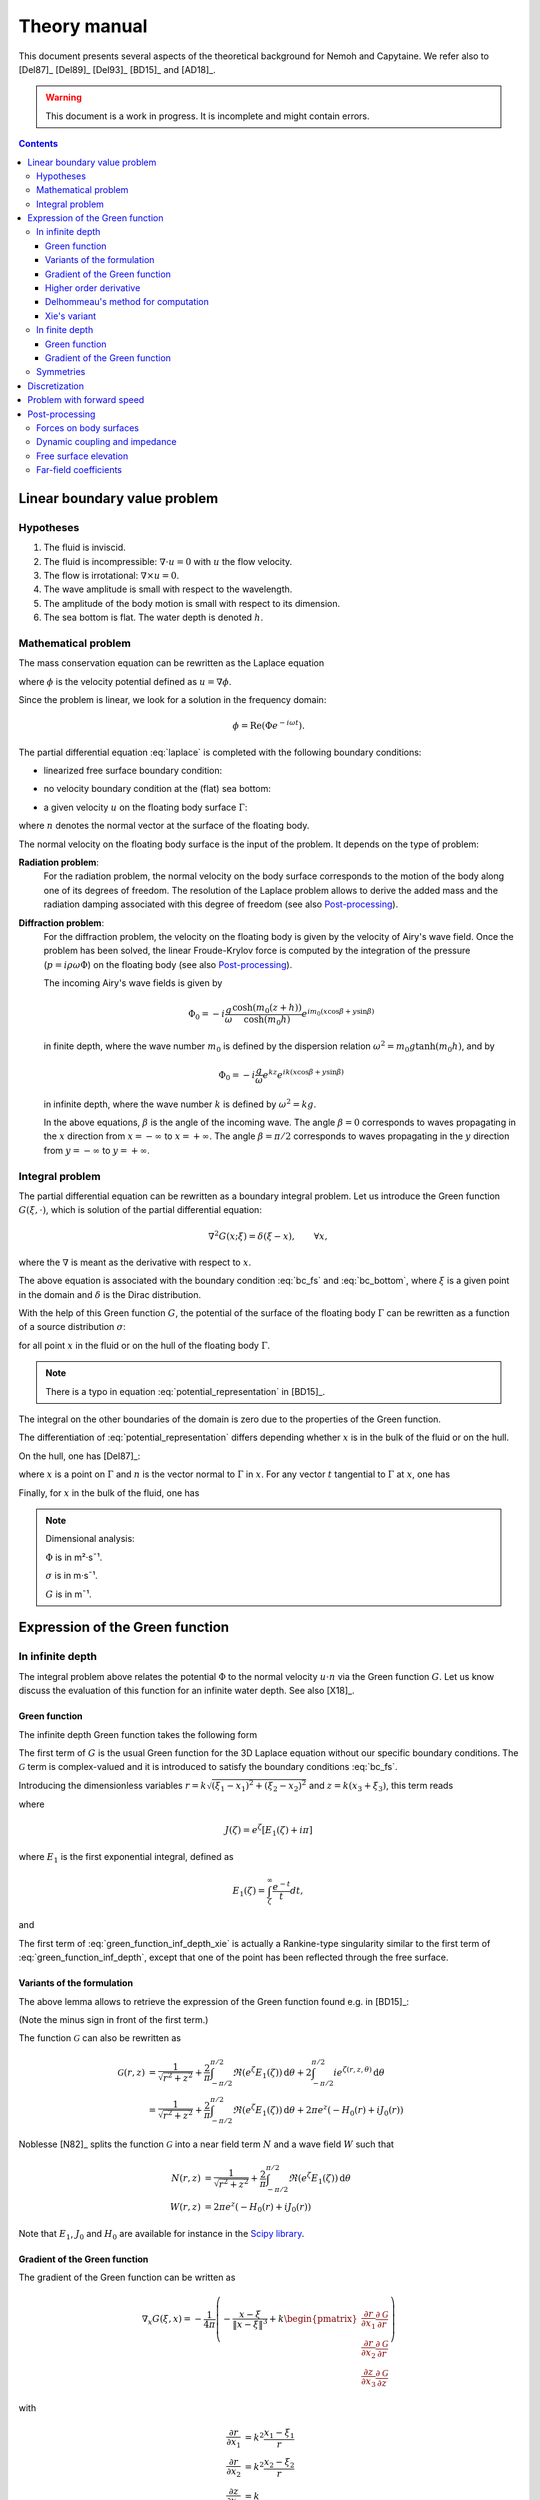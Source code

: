 =============
Theory manual
=============

This document presents several aspects of the theoretical background for Nemoh and Capytaine.
We refer also to [Del87]_ [Del89]_ [Del93]_ [BD15]_ and [AD18]_.

.. warning:: This document is a work in progress. It is incomplete and might
   contain errors.

.. contents:: Contents

Linear boundary value problem
=============================

Hypotheses
----------

1. The fluid is inviscid.
2. The fluid is incompressible: :math:`\nabla \cdot u = 0` with :math:`u` the flow velocity.
3. The flow is irrotational: :math:`\nabla \times u = 0`.
4. The wave amplitude is small with respect to the wavelength.
5. The amplitude of the body motion is small with respect to its dimension.
6. The sea bottom is flat. The water depth is denoted :math:`h`.

Mathematical problem
--------------------

The mass conservation equation can be rewritten as the Laplace equation

.. math::
   \nabla^2 \phi = 0,
   :label: laplace

where :math:`\phi` is the velocity potential defined as :math:`u = \nabla \phi`.

Since the problem is linear, we look for a solution in the frequency domain:

.. math::
   \phi = \mathrm{Re} \left( \Phi e^{-i \omega t} \right).


The partial differential equation :eq:`laplace` is completed with the following boundary conditions:

* linearized free surface boundary condition:

.. math::
   g \frac{\partial \Phi}{\partial z} - \omega^2 \Phi = 0, \qquad \text{on } z = 0.
   :label: bc_fs

* no velocity boundary condition at the (flat) sea bottom:

.. math::
   \frac{\partial \Phi}{\partial z} = 0, \qquad \text{on } z = -h.
   :label: bc_bottom

* a given velocity :math:`u` on the floating body surface :math:`\Gamma`:

.. math::
   \nabla \Phi \cdot n = u \cdot n, \qquad \text{on } \Gamma,
   :label: bc_body

where :math:`n` denotes the normal vector at the surface of the floating body.

.. * in the far field,
   .. math::
      \sqrt{R} \left( \frac{\partial \Phi}{\partial R} - i m_0 \right) \left( \Phi - Phi_0 \right)
      \rightarrow 0, \qquad \text{when } R \rightarrow \infty,

The normal velocity on the floating body surface is the input of the problem.
It depends on the type of problem:

**Radiation problem**:
    For the radiation problem, the normal velocity on the body surface corresponds to the motion of the body along one of its degrees of freedom.
    The resolution of the Laplace problem allows to derive the added mass and the radiation damping associated with this degree of freedom (see also Post-processing_).

**Diffraction problem**:
    For the diffraction problem, the velocity on the floating body is given by the velocity of Airy's wave field.
    Once the problem has been solved, the linear Froude-Krylov force is computed by the integration of the pressure (:math:`p = i \rho \omega \Phi`) on the floating body (see also Post-processing_).

    The incoming Airy's wave fields is given by

    .. math::
       \Phi_0 = - i \frac{g}{\omega} \frac{\cosh (m_0 (z+h))}{\cosh (m_0 h)} e^{i m_0 (x \cos \beta + y \sin \beta)}

    in finite depth, where the wave number :math:`m_0` is defined by the dispersion relation :math:`\omega^2 = m_0 g \tanh (m_0 h)`, and by

    .. math::
       \Phi_0 = - i \frac{g}{\omega} e^{k z} e^{i k (x \cos \beta + y \sin \beta)}

    in infinite depth, where the wave number :math:`k` is defined by :math:`\omega^2 = k g`.

    In the above equations, :math:`\beta` is the angle of the incoming wave.
    The angle :math:`\beta = 0` corresponds to waves propagating in the :math:`x` direction from :math:`x=-\infty` to :math:`x=+\infty`.
    The angle :math:`\beta = \pi/2` corresponds to waves propagating in the :math:`y` direction from :math:`y=-\infty` to :math:`y=+\infty`.


Integral problem
----------------

The partial differential equation can be rewritten as a boundary integral problem.
Let us introduce the Green function :math:`G(\xi, \cdot)`, which is solution of the partial differential equation:

.. math::
   \nabla^2 G(x; \xi) = \delta(\xi - x), \qquad \forall x,

where the :math:`\nabla` is meant as the derivative with respect to :math:`x`.

The above equation is associated with the boundary condition :eq:`bc_fs` and :eq:`bc_bottom`, where :math:`\xi` is a given point in the domain and :math:`\delta` is the Dirac distribution.

With the help of this Green function :math:`G`, the potential of the surface of the floating body :math:`\Gamma` can be rewritten as a function of a source distribution :math:`\sigma`:

.. math::
   \Phi(x) = \iint_\Gamma \sigma(\xi) G(x; \xi) \, \mathrm{dS}(\xi)
   :label: potential_representation

for all point :math:`x` in the fluid or on the hull of the floating body :math:`\Gamma`.

.. note:: There is a typo in equation :eq:`potential_representation` in [BD15]_.

The integral on the other boundaries of the domain is zero due to the properties of the Green function.

The differentiation of :eq:`potential_representation` differs depending whether :math:`x` is in the bulk of the fluid or on the hull.

On the hull, one has [Del87]_:

.. math::
   \frac{\partial \Phi}{\partial n}(x) = (u \cdot n)(x) = \frac{\sigma(x)}{2} + \iint_\Gamma \sigma(\xi) \, (\nabla G(x; \xi) \cdot n) \, \mathrm{dS}(\xi).
   :label: normal_velocity_on_hull_representation

where :math:`x` is a point on :math:`\Gamma` and :math:`n` is the vector normal to :math:`\Gamma` in :math:`x`.
For any vector :math:`t` tangential to :math:`\Gamma` at :math:`x`, one has

.. math::
   \frac{\partial \Phi}{\partial t}(x) = (u \cdot t)(x) = \iint_\Gamma \sigma(\xi) \, (\nabla G(x; \xi) \cdot t) \, \mathrm{dS}(\xi).
   :label: tangential_velocity_on_hull_representation

Finally, for :math:`x` in the bulk of the fluid, one has

.. math::
   \nabla \Phi(x) = u(x) = \iint_\Gamma \sigma(\xi) \, \nabla G(x; \xi) \, \mathrm{dS}(\xi).
   :label: velocity_in_bulk_representation

.. note:: Dimensional analysis:

    :math:`\Phi` is in m²·s¯¹.

    :math:`\sigma` is in m·s¯¹.

    :math:`G` is in m¯¹.

Expression of the Green function
================================

In infinite depth
-----------------

The integral problem above relates the potential :math:`\Phi` to the normal velocity
:math:`u \cdot n` via the Green function :math:`G`. Let us know discuss the evaluation of this
function for an infinite water depth.
See also [X18]_.

Green function
~~~~~~~~~~~~~~

The infinite depth Green function takes the following form

.. math::
   G(\xi, x) = - \frac{1}{4 \pi} \left( \frac{1}{\|x - \xi\|} + k \mathcal{G}\left(k \sqrt{(x_1 - \xi_1)^2 + (x_2 - \xi_2)^2}, k (x_3 + \xi_3) \right) \right)
   :label: green_function_inf_depth

.. proof:property::

   The function :math:`G` is symmetric in the sense of

   .. math::

        \forall x, \xi, \quad G(x, \xi) = G(\xi, x).


The first term of :math:`G` is the usual Green function for the 3D Laplace equation without our specific boundary conditions.
The :math:`\mathcal{G}` term is complex-valued and it is introduced to satisfy the boundary conditions :eq:`bc_fs`.

Introducing the dimensionless variables :math:`r = k \sqrt{(\xi_1 - x_1)^2 + (\xi_2 - x_2)^2}` and :math:`z = k (x_3 + \xi_3)`, this term reads

.. math::
    \mathcal{G}(r, z) & = \frac{1}{\sqrt{r^2 + z^2}} + \frac{2}{\pi} \Re \left( \int^{\pi/2}_{-\pi/2}  J(\zeta(r, z, \theta)) \, \mathrm{d} \theta \right) \\
    & \qquad \qquad \qquad \qquad + 2 i \Re \left( \int^{\pi/2}_{-\pi/2} e^{\zeta (r, z, \theta)} \, \mathrm{d} \theta \right)
    :label: green_function_inf_depth_xie

where

.. math::
    J(\zeta) = e^\zeta \left[ E_1(\zeta) + i \pi \right]

where :math:`E_1` is the first exponential integral, defined as

.. math::
    E_1(\zeta) = \int_\zeta^\infty \frac{e^{-t}}{t} dt,

and

.. math::
    \zeta (r, z, \theta) = z + i r \cos \theta.
    :label: def_zeta

The first term of :eq:`green_function_inf_depth_xie` is actually a Rankine-type singularity similar to the first term of :eq:`green_function_inf_depth`, except that one of the point has been reflected through the free surface.

Variants of the formulation
~~~~~~~~~~~~~~~~~~~~~~~~~~~


.. _integrate_one_over_zeta:

.. proof:lemma::

    The following identity holds [Del89]_:

    .. math::
       \Re \int^{\pi/2}_{-\pi/2} \frac{1}{\zeta(\theta)} \, \mathrm{d} \theta = - \frac{\pi}{\sqrt{r^2 + z^2}}.
       :label: int_1_over_zeta

The above lemma allows to retrieve the expression of the Green function found e.g. in [BD15]_:

.. math::
    \mathcal{G}(r, z) & = - \frac{1}{\sqrt{r^2 + z^2}} + \frac{2}{\pi} \Re \left( \int^{\pi/2}_{-\pi/2} \left( J(\zeta(r, z, \theta)) - \frac{1}{\zeta(r, z, \theta)} \right) \, \mathrm{d} \theta \right) \\
    & \qquad \qquad \qquad \qquad + 2 i \Re \left( \int^{\pi/2}_{-\pi/2} e^{\zeta (r, z, \theta)} \, \mathrm{d} \theta \right)
    :label: green_function_inf_depth_del

(Note the minus sign in front of the first term.)

.. proof:lemma::

    The `zeroth order Bessel function of the first kind <https://personal.math.ubc.ca/~cbm/aands/page_360.htm>`_ :math:`J_0` and `the Struve function <https://personal.math.ubc.ca/~cbm/aands/page_496.htm>`_ :math:`H_0` are such that

    .. math::
        J_0(r) & = \frac{1}{\pi} \int_{-\pi/2}^{\pi/2} \cos(r\cos(\theta)) \, \mathrm{d} \theta \\
        H_0(r) & = \frac{1}{\pi} \int_{-\pi/2}^{\pi/2} \sin(r\cos(\theta)) \, \mathrm{d} \theta \\

    hence

    .. math::
        \int_{-\pi/2}^{\pi/2} i e^{\zeta} \, \mathrm{d} \theta = \pi e^z \left(- H_0(r) + i J_0(r) \right)


The function :math:`\mathcal{G}` can also be rewritten as

.. math::
    \mathcal{G}(r, z) & = \frac{1}{\sqrt{r^2 + z^2}} + \frac{2}{\pi} \int^{\pi/2}_{-\pi/2} \Re \left( e^\zeta E_1(\zeta) \right) \, \mathrm{d} \theta + 2 \int^{\pi/2}_{-\pi/2} i e^{\zeta (r, z, \theta)} \, \mathrm{d} \theta \\
    & = \frac{1}{\sqrt{r^2 + z^2}} + \frac{2}{\pi} \int^{\pi/2}_{-\pi/2} \Re \left( e^\zeta E_1(\zeta) \right) \, \mathrm{d} \theta + 2 \pi e^z \left( - H_0(r) + i J_0(r) \right)

Noblesse [N82]_ splits the function :math:`\mathcal{G}` into a near field term :math:`N` and a wave field :math:`W` such that

.. math::
   N(r, z) & = \frac{1}{\sqrt{r^2 + z^2}} + \frac{2}{\pi} \int^{\pi/2}_{-\pi/2} \Re \left( e^\zeta E_1(\zeta)  \right) \, \mathrm{d} \theta  \\
   W(r, z) & = 2 \pi e^z \left( - H_0(r) + i J_0(r) \right)


Note that :math:`E_1`, :math:`J_0` and :math:`H_0` are available for instance in the `Scipy library <https://docs.scipy.org/doc/scipy/reference/special.html>`_.


.. proof:lemma::

    For any function :math:`f`, the following two formulations of the integral are equivalent [Del89]_:

    .. math::
        \int_{-\frac{\pi}{2}}^{\frac{\pi}{2}} f \left(\zeta(\theta) \right) \mathrm{d} \theta =
        \int_{-\frac{\pi}{2}}^{\frac{\pi}{2}} f \left(\tilde{\zeta}(\theta) \right) \mathrm{d} \theta

    where :math:`\zeta` is defined in :eq:`def_zeta` and :math:`\tilde{\zeta}` is defined as

    .. math::
       \tilde{\zeta} (\theta) = k \left( x_3 + \xi_3 + i \left( (x_1 - \xi_1) \cos\theta + (x_2 - \xi_2) \sin\theta \right) \right).

.. proof:proof::

   .. math::
      :nowrap:

      \begin{align*}
      (x_1 - \xi_1) \cos(\theta) + (x_2 - \xi_2) \sin(\theta) & = \Re \left( \left( x_1 - \xi_1  + i (x_2 - \xi_2) \right) e^{-i \theta} \right) \\
                   & = \Re \left( r e^{i (\alpha - \theta)} \right) \\
                   & = r \cos \left( \alpha - \theta \right) \\
      \end{align*}

   where :math:`r` and :math:`\alpha` are defined by

   .. math::
      :nowrap:

      \[
          r e^{i \alpha} = (x_1 - \xi_1)  + i (x_2 - \xi_2).
      \]

   Finally note that:

    .. math::
        :nowrap:

        \[
            \int_{-\frac{\pi}{2}-\alpha}^{\frac{\pi}{2}-\alpha} f \left(\zeta(\theta) \right) \mathrm{d} \theta =
            \int_{-\frac{\pi}{2}}^{\frac{\pi}{2}} f \left(\zeta(\theta) \right) \mathrm{d} \theta
        \]


Gradient of the Green function
~~~~~~~~~~~~~~~~~~~~~~~~~~~~~~

The gradient of the Green function can be written as

.. math::
   \nabla_x G(\xi, x) = - \frac{1}{4 \pi} \left( - \frac{x - \xi}{\|x - \xi\|^3} + k
      \begin{pmatrix}
        \frac{\partial r}{\partial x_1} \frac{\partial \mathcal{G}}{\partial r} \\
        \frac{\partial r}{\partial x_2} \frac{\partial \mathcal{G}}{\partial r} \\
        \frac{\partial z}{\partial x_3} \frac{\partial \mathcal{G}}{\partial z}
      \end{pmatrix}
   \right)

with

.. math::
   \frac{\partial r}{\partial x_1} & = k^2 \frac{x_1 - \xi_1}{r} \\
   \frac{\partial r}{\partial x_2} & = k^2 \frac{x_2 - \xi_2}{r} \\
   \frac{\partial z}{\partial x_3} & = k

and, using the identity :math:`J'(\zeta) = J(\zeta) - 1/\zeta`,

.. math::
   \frac{\partial \mathcal{G}}{\partial r} = & - \frac{r}{(r^2 + z^2)^{3/2}} + \frac{2}{\pi} \Re \left( \int_{-\pi/2}^{\pi/2} i \cos(\theta) \left( J(\zeta) - \frac{1}{\zeta} \right) \, \mathrm{d}\theta \right) \\
   & \qquad \qquad \qquad \qquad + 2 i \Re \left( \int^{\pi/2}_{-\pi/2} i \cos(\theta) e^{\zeta} \, \mathrm{d} \theta \right)

and

.. math::
   \frac{\partial \mathcal{G}}{\partial z} = & - \frac{z}{(r^2 + z^2)^{3/2}} + \frac{2}{\pi} \Re \left( \int_{-\pi/2}^{\pi/2} \left( J(\zeta) - \frac{1}{\zeta} \right) \, \mathrm{d}\theta \right) \\
    & \qquad \qquad \qquad \qquad + 2 i \Re \left( \int^{\pi/2}_{-\pi/2} e^{\zeta } \, \mathrm{d} \theta \right) \\

that is, using :numref:`Lemma {number} <integrate_one_over_zeta>`

.. math::
   \frac{\partial \mathcal{G}}{\partial z} = \mathcal{G}(r, z) + \frac{2}{\sqrt{r^2 + z^2}} - \frac{z}{(r^2 + z^2)^{3/2}}
   :label: green_function_inf_depth_dGdz


.. ..note:: There seems to be a typo in the term of :eq:`green_function_inf_depth_deriv_2` in [Del89]_ and [BD15]_.

.. note::
    The derivative of :math:`G` with respect to :math:`x_1` and :math:`x_2` are antisymmetric in the sense of

    .. math::
       :nowrap:

        \[
        \frac{\partial G}{\partial x_1} (\xi, x) = - \frac{\partial G}{\partial x_1}(x, \xi).
        \]

    Its derivative with respect to :math:`x_3` is symmetric in infinite depth.

    In finite depth, some terms of the derivative with respect to :math:`x_3` are symmetric and some are antisymmetric.


Higher order derivative
~~~~~~~~~~~~~~~~~~~~~~~

From :eq:`green_function_inf_depth_dGdz`, one has

.. math::
   \frac{\partial \mathcal{G}}{\partial z} &= \mathcal{G}(r, z) + \left( 1 + \frac{\partial}{\partial z} \right) \frac{1}{\sqrt{r^2 + z^2}} \\
   \frac{\partial^2 \mathcal{G}}{\partial z \partial r} &= \frac{\partial \mathcal{G}}{\partial r} + \left( \frac{\partial}{\partial r} + \frac{\partial^2}{\partial z \partial r} \right) \frac{1}{\sqrt{r^2 + z^2}}

and

.. math::
   \frac{\partial^2 \mathcal{G}}{\partial z^2} &= \mathcal{G}(r, z) + \left( 1 + 2 \frac{\partial}{\partial z} + \frac{\partial^2}{\partial z^2} \right)\frac{1}{\sqrt{r^2 + z^2}} \\
                                               &= \mathcal{G}(r, z) + \frac{1}{\sqrt{r^2 + z^2}} - 2 \frac{z}{(r^2 + z^2)^{3/2}} - \frac{r^2 - 2 z^2}{(r^2 + z^2)^{5/2}}

Since the Green function is solution of the Laplace equation, it follows that

.. math::
   \frac{\partial^2 \mathcal{G}}{\partial r^2} + \frac{1}{r} \frac{\partial \mathcal{G}}{\partial r} + \frac{\partial^2 \mathcal{G}}{\partial z^2} = 0

then

.. math::
   \frac{\partial^2 \mathcal{G}}{\partial r^2} = - \frac{1}{r} \frac{\partial \mathcal{G}}{\partial r} - \mathcal{G} - \left( 1 + 2 \frac{\partial}{\partial z} + \frac{\partial^2}{\partial z^2} \right)\frac{1}{\sqrt{r^2 + z^2}} \\

All higher order derivative can be expressed with the help of :math:`\mathcal{G}` and :math:`\frac{\partial \mathcal{G}}{\partial r}`.

.. note::
   The same derivation is done in e.g. [N20]_ using instead the function :math:`F = \mathcal{G} - \frac{1}{\sqrt{r^2 + z^2}}` for which the expressions are slightly simpler.

Delhommeau's method for computation
~~~~~~~~~~~~~~~~~~~~~~~~~~~~~~~~~~~

Delhommeau's method is based on expression :eq:`green_function_inf_depth_del` of the Green function.
This expression of the Green function and its derivative require the evaluation of the following real-valued integrals:

.. math::
    D_1(r, z) & = \frac{1}{\pi} \Re \left( \int^{\pi/2}_{-\pi/2} i \cos(\theta) \left( J(\zeta) - \frac{1}{\zeta} \right) \, \mathrm{d} \theta \right) \\
    D_2(r, z) & = \Re \left( \int^{\pi/2}_{-\pi/2} i \cos(\theta) e^{\zeta} \, \mathrm{d} \theta \right) \\
    Z_1(r, z) & = \frac{1}{\pi} \Re \left( \int^{\pi/2}_{-\pi/2} \left( J(\zeta) - \frac{1}{\zeta} \right) \, \mathrm{d} \theta \right) \\
    Z_2(r, z) & = \Re \left( \int^{\pi/2}_{-\pi/2} e^{\zeta} \, \mathrm{d} \theta \right)


then

.. math::
   \mathcal{G}(r, z) = \frac{-1}{\sqrt{r^2 + z^2}} + 2 Z_1(r, z) + 2 i Z_2(r, z).

.. note::
   The definition of :math:`D_1`, :math:`D_2`, :math:`Z_1` and :math:`Z_2` may differ from the original one from Delhommeau by the :math:`1/\pi` factor.

To limit the computational cost of the evaluation of these integrals, they are precomputed for selected values of :math:`r` and :math:`z` and stored in a table.
When evaluating the Green function, the values of the integrals are retrieved by interpolating the values in the tables.

For large values of :math:`r` and :math:`z`, these integrals are asymptotically approximated by the following expressions:

.. math::
      D_1(r, z) & \simeq -e^z \sqrt{\frac{2\pi}{r}} \left(\cos(r - \pi/4) - \frac{1}{2r} \sin(r-\pi/4) \right) + \frac{r}{(r^2 + z^2)^{3/2}} \\
      D_2(r, z) & \simeq -e^z \sqrt{\frac{2\pi}{r}} \left( \sin(r - \pi/4) + \frac{1}{2r} \cos(r - \pi/4) \right) \\
      Z_1(r, z) & \simeq - e^z \sqrt{\frac{2\pi}{r}} \sin(r - \pi/4) + \frac{z}{(r^2 + z^2)^{3/2}} \\
      Z_2(r, z) & \simeq e^z \sqrt{\frac{2\pi}{r}} \cos(r - \pi/4)


Incorporating these asymptotic approximation in the expression of the Green function, one gets:

.. math::
    \mathcal{G}(r, z) \simeq & -\frac{1}{\sqrt{r^2 + z^2}} - 2 k e^z \sqrt{\frac{2\pi}{r}} \left(\sin(r - \pi/4) - i\cos(r - \pi/4)\right) \\
   & \qquad\qquad\qquad\qquad + 2 k \frac{z}{(r^2 + z^2)^{3/2}}
   :label: green_function_asymptotical_approx


Xie's variant
~~~~~~~~~~~~~

A slight variant is presented in [X18]_. The authors noticed that the
interpolation of the integral :math:`Z_1` can be inaccurate due to the
singularity :math:`\frac{1}{\zeta}`.
Hence, they proposed to use :eq:`green_function_inf_depth_xie` and to tabulate the integral

.. math::
    \widetilde{Z_1}(r, z) = \frac{1}{\pi} \Re \left( \int^{\pi/2}_{-\pi/2} J(\zeta) \, \mathrm{d} \theta \right)

By using :numref:`Lemma {number} <integrate_one_over_zeta>`, one has

.. math::
   Z_1 = \widetilde{Z_1} + \frac{1}{\sqrt{r^2 + z^2}}

then

.. math::
   \mathcal{G}(r, z) = \frac{1}{\sqrt{r^2 + z^2}} + 2 \widetilde{Z_1}(r, z) + 2 i Z_2(r, z).

The asymptotical expression for :math:`\widetilde{Z_1}` reads

.. math::
   \widetilde{Z_1}(r, z) \simeq - e^z \sqrt{\frac{2\pi}{r}} \sin(r - \pi/4) + \frac{z}{(r^2 + z^2)^{3/2}} - \frac{1}{\sqrt{r^2 + z^2}} \\

while the asymptotic Green function still reads :eq:`green_function_asymptotical_approx`.

Both the original Delhommeau's method and Xie's variant are implemented in Capytaine.

In finite depth
---------------

Green function
~~~~~~~~~~~~~~

TODO

Gradient of the Green function
~~~~~~~~~~~~~~~~~~~~~~~~~~~~~~

TODO


Symmetries
----------

The first term of :eq:`green_function_inf_depth` is invariant under all rotations and translations, whereas the other terms are invariant under isometric transformations that don't change the vertical coordinate (reflection across a vertical plane, rotation around a vertical axis, translation following an horizontal vector).


Discretization
==============

The equations :eq:`potential_representation` and :eq:`normal_velocity_on_hull_representation` can be discretized using a collocation method.
Considering a mesh of the surface of the floating body :math:`\Gamma = \cup_i \Gamma_i`:

.. math::
   \Phi_i   & = \Phi(x_i), \\
   \sigma_i & = \sigma(x_i), \\
   u_i      & = (u \cdot n)(x_i) \\
   S_{ij}   & = \iint_{\Gamma_j} G(x_i, \xi) \mathrm{dS}(\xi), \\
   K_{ij}   & = \frac{\delta_{ij}}{2} + \iint_{\Gamma_j} \nabla_x G(x_i; \xi) \cdot n_i \, \mathrm{dS}(\xi),

where for all :math:`i`, :math:`x_i` is the center of the face :math:`\Gamma_i` and :math:`n_i` is its normal vector.
Each element of the matrices :math:`S` and :math:`K` can be seen as the interaction between two faces of the mesh.

.. note::
   :math:`K` should not be confused with the similar matrix :math:`D` defined as:

   .. math::
      D_{ij} = \frac{\delta_{ij}}{2} + \iint_{\Gamma_j} \nabla_\xi G(x_i; \xi) \cdot n_j \, \mathrm{dS}(\xi).

   Note that the derivation of :math:`G` is done with respect to a different variable.

   The matrix :math:`D` is used in the `direct` boundary integral equation, as e.g. in HAMS [Liu19]_.
   In the mathematical literature, :math:`D` is also referred to as the `double layer operator` and :math:`K` as the `adjoint double layer operator`.


The matrices :math:`S` and :math:`K` relates the vectors :math:`\Phi`, :math:`u` and :math:`\sigma` through the following approximations of :eq:`potential_representation` and :eq:`normal_velocity_on_hull_representation`:

.. math::
   \Phi = S \sigma, \qquad u = K \sigma.
   :label: discrete_BEM_problem

The resolution of the discrete problem with Nemoh consists of two main steps:

1. The evaluation of the coefficients of the complex-valued matrices :math:`S` and :math:`K`
2. The resolution of the complex-valued linear problem :math:`K \sigma = u`.

Once :math:`\sigma` has been computed, :math:`\Phi` can be easily deduced.
Then other magnitudes such as the Froude-Krylov forces or the added mass can be derived.

.. mermaid::
    :caption: A simplified flowchart of the internals of Capytaine solver

    flowchart TD;
        h[Water depth] --> gf(Assembling matrices);
        ω[Wave frequency ω] --> gf(Assembling matrices);
        m[Mesh] --> gf;
        gf -- K matrix --> ls(Linear solver);
        un[Normal velocity on hull] --> ls;
        gf -- S matrix --> mvp(Matrix vector product);
        ls -- sources distribution σ --> mvp;
        mvp -- potential distribution Φ --> int("Integrate on mesh");
        m --> int;
        int --> f["Hydrodynamic forces\n(aka added mass and radiation damping)"]

        classDef input fill:#DDDDDD,color:#333333,stroke:#444444
        classDef step fill:#88BBBB,color:#003333,stroke:#226666
        classDef output fill:#FFE3AA,color:#553900,stroke:#AA8439
        class ω,m,un,h input
        class gf,ls,mvp,int step
        class f output


Problem with forward speed
==========================

We refer to [D22]_ for a detailed description of the theory behind the approximate forward speed model used in Capytaine.

It relies on the following hypotheses:

1. The magnitude :math:`U` of the forward speed is small.
2. The body is thin enough, such that the flow around the body assuming a rigid free surface (also called *double-body flow*) can be approximated by :math:`\overrightarrow{u} = (-U, 0, 0)` in the reference frame of the body.

Then, the following modification are done to the solver to take forward speed into account:

1. **Doppler shift:** The frequency used in the computation is replaced by the *encounter frequency*

.. math::
   \omega_e = \omega - k U \cos (\beta)

where :math:`k` is the wavenumber and :math:`\beta` is the wave direction.
For this purpose, the ``wave_direction`` parameter can be passed to radiation problem.

2. **Normal velocity on hull:** The boundary condition on the body radiating with a dof defined by the displacement :math:`\delta\!r(x, y, z)` reads

.. math::
   \frac{\partial \phi}{\partial n} = - i \omega_e \delta\!r \cdot n + U \frac{\partial \delta\! r}{\partial x} \cdot n

The above relationship has currently only been implemented for the six dofs of single rigid bodies, as follows

+-------+---------------------+------------------------------------------------+
| Dof   | :math:`\delta \! r` | :math:`\frac{\partial \delta\! r}{\partial x}` |
+=======+=====================+================================================+
| Surge | :math:`(1, 0, 0)`   | :math:`(0, 0, 0)`                              |
+-------+---------------------+------------------------------------------------+
| Sway  | :math:`(0, 1, 0)`   | :math:`(0, 0, 0)`                              |
+-------+---------------------+------------------------------------------------+
| Heave | :math:`(0, 0, 1)`   | :math:`(0, 0, 0)`                              |
+-------+---------------------+------------------------------------------------+
| Roll  | :math:`(0, -z, y)`  | :math:`(0, 0, 0)`                              |
+-------+---------------------+------------------------------------------------+
| Pitch | :math:`(-z, 0, x)`  | :math:`(0, 0, 1)`                              |
+-------+---------------------+------------------------------------------------+
| Yaw   | :math:`(y, -x, 0)`  | :math:`(0, -1, 0)`                             |
+-------+---------------------+------------------------------------------------+

In other words, the supplementary term is zero except for pitch and yaw.

3. **Gradient of potential in pressure:** The equation relating the potential to the pressure is updated as follows

.. math::
   p = -\rho \left( -i \omega_e \phi + U \frac{\partial \phi}{\partial x} \right)

Similarly the relationship between the potential and the free surface elevation reads

.. math::
   \eta = -\frac{1}{g} \left( -i \omega_e \phi + U \frac{\partial \phi}{\partial x} \right)


The computation of :math:`\frac{\partial \phi}{\partial x}` makes the problems with forward speed typically 50\% slower that problems without.



The overall workflow with forward speed thus looks as follows.

.. mermaid::
    :caption: A simplified flowchart of the internals of Capytaine solver **with forward speed**, where red boxes are the supplementary steps introduced by forward speed.

    graph TD
          h[Water depth] --> gf(Assembling matrices);
          omega[Wave frequency ω] --> doppler(Doppler shift);
          fs[Forward speed U] --> doppler(Doppler shift);
          fs --> un;
          doppler -- Encounter frequency --> gf(Assembling matrices)
          m[Mesh] --> gf;
          gf -- K matrix --> ls(Linear solver);
          dof[Degree of freedom] --> un(Normal velocity on hull);
          un --  RHS of linear problem --> ls;
          gf -- S matrix --> mvp(Matrix vector product);
          ls -- sources distribution σ --> mvp;
          ls -- sources distribution σ --> grad;
          gf -- extended K matrix --> grad;
          mvp -- potential distribution Φ --> int("Integrate pressure on mesh");
          grad(Matrix vector product) -- gradient of Φ --> int;
          m --> int;
          fs --> int;
          int --> f["Hydrodynamic forces"]

          classDef input fill:#DDDDDD,color:#333333,stroke:#444444
          classDef step fill:#88BBBB,color:#003333,stroke:#226666
          classDef newstep fill:#FFAAAA,color:#550000,stroke:#113939
          classDef output fill:#FFE3AA,color:#553900,stroke:#AA8439
          class fs,omega,m,h,dof input
          class doppler,un,grad newstep
          class gf,ls,mvp,int step
          class f output


Post-processing
===============

Forces on body surfaces
-----------------------

Forces acting on body surfaces are computed by integration of the pressure field.

.. math:: F_i = \int_\Gamma p(x) \, n(x) \cdot \delta\!r_i(x) \, dx = j \omega \rho \int_\Gamma \Phi(x) \, n(x) \cdot \delta\!r_i(x) \, dx

where :math:`p = j \omega \rho \Phi` stands for the complex-valued pressure fields in frequency-domain, :math:`n` is the normal vector on the hull :math:`\Gamma` (oriented towards the fluid in Capytaine, see :doc:`../user_manual/conventions`) and :math:`\delta\!r_i` is the local displacement of the hull of the degree of freedom :math:`i`.

For a single rigid body, the degrees of freedom reads:

+---------+----------------------------------------------------------------+
| Dof     | Local hull displacement                                        |
+=========+================================================================+
| Surge   | :math:`\delta\!r(x) = (1, 0, 0)`                               |
+---------+----------------------------------------------------------------+
| Sway    | :math:`\delta\!r(x) = (0, 1, 0)`                               |
+---------+----------------------------------------------------------------+
| Heave   | :math:`\delta\!r(x) = (0, 0, 1)`                               |
+---------+----------------------------------------------------------------+
| Roll    | :math:`\delta\!r(x) = (1, 0, 0) \times (x-x_0, y-y_0, z-z_0)`  |
+---------+----------------------------------------------------------------+
| Pitch   | :math:`\delta\!r(x) = (0, 1, 0) \times (x-x_0, y-y_0, z-z_0)`  |
+---------+----------------------------------------------------------------+
| Yaw     | :math:`\delta\!r(x) = (0, 0, 1) \times (x-x_0, y-y_0, z-z_0)`  |
+---------+----------------------------------------------------------------+

where :math:`(x_0, y_0, z_0)` is the rotation center and :math:`\times` denotes the cross product.


The potential field can be decomposed into three contributions, and so does the resulting force:

1. The Froude-Krylov forces :math:`F_{FK}`, from the integration of the
   incident wave field pressure (incoming plane waves). In Capytaine, the
   incident wave pressure can be retrieved with the
   :func:`~capytaine.bem.airy_waves.airy_wave_pressure` function.
2. The diffraction forces :math:`F_{D}`, from the integration of the diffracted
   wave field (all bodies held fixed).
3. The radiation forces :math:`F_{R}`, which is itself a linear combination of
   the forces exerted by the fluid on the body in response to a motion of each
   degree of freedom.

The component :math:`i` of the radiation force :math:`F_{R}` is further rewritten as

.. math:: F_{R, i} = \sum_k \left[\omega^2 A_{ik} + j \omega B_{ik}\right] X_k

where :math:`A_{ik}` is the added mass matrix, :math:`B_{ik}` is the radiation
damping matrix and :math:`X_k` is the amplitude of the motion of the body along
the degree of freedom :math:`k`.

In other words, one has

.. math::
   A_{ik} & = \frac{1}{\omega^2} \Re \left[ j \omega \rho \int_\Gamma \Phi_k(x) \, n(x) \cdot \delta \! r_i(x) \, dx \right] \\
          & = - \frac{\rho}{\omega} \int_\Gamma \Im [\Phi_k(x)] \, n(x) \cdot \delta \! r_i(x) \, dx

and

.. math::
   B_{ik} & = \frac{1}{\omega} \Im \left[ j \omega \rho \int_\Gamma \Phi_k(x) \, n(x) \cdot \delta \! r_i(x) \, dx \right] \\
          & = \rho \int_\Gamma \Re [\Phi_k(x)] \, n(x) \cdot \delta \! r_i(x) \, dx

where :math:`\Phi_k` is the potential field computed with the normal velocity on the hull :math:`\frac{\partial \Phi_k}{\partial n} = -j \omega \delta \! r_k \cdot n`.
In Capytaine's wording, the degree of freedom :math:`k` defining the normal velocity on the hull is called ``radiating_dof``, while the degree of freedom :math:`i` used in the integration of the force is the ``influenced_dof``.

.. note::
   From Green second identity

   .. math:: \int_\Gamma \left[ \Phi_i \frac{\partial \Phi_k}{\partial n} - \Phi_k \frac{\partial \Phi_i}{\partial n}\right] dx = 0

   one has, when using the definition of the normal velocity of the radiation problem above,

   .. math:: \iint_{\Gamma} \Phi_i \; \delta\!r_k \cdot n = \iint_{\Gamma} \Phi_k \; \delta\!r_i \cdot n

   from which we can deduce the symmetry of the added mass matrix and the radiation dampings matrix.


.. note::
   As an alternative to :math:`\frac{\partial \Phi_k}{\partial n} = -j \omega
   \delta \! r_k \cdot n`, some software such as the version 1 of Capytaine use
   :math:`\frac{\partial \tilde \Phi_k}{\partial n} = \delta \! r_k \cdot n`,
   that is :math:`\tilde \Phi_k = \frac{\Phi_k}{-j \omega}`.

   It leads to the following definition of the added mass and radiation damping

   .. math::
      A_{ik} & = \frac{1}{\omega^2} \Re \left[ j \omega \rho \int_\Gamma (- j \omega \tilde \Phi_k(x)) \, n(x) \cdot \delta \! r_j(x) \, dx \right] \\
             & = \rho \int_\Gamma \Re [\tilde \Phi_k(x)] \, n(x) \cdot \delta \! r_j(x) \, dx

   and

   .. math::
      B_{ik} & = \frac{1}{\omega} \Im \left[ j \omega \rho \int_\Gamma (- j \omega \tilde \Phi_k(x)) \, n(x) \cdot \delta \! r_j(x) \, dx \right] \\
             & = \rho \omega \int_\Gamma \Im [\tilde \Phi_k(x)] \, n(x) \cdot \delta \! r_j(x) \, dx

   This form is convenient since the all the :math:`\omega` in the expression
   of the added mass disappears, which make it possible to compute the value of
   the added mass at frequency such as zero or infinity.

   However, the implementation of :math:`\tilde \Phi` in version 1 of Capytaine
   was not consistent with the use of :math:`\Phi` for diffraction problem and
   it was easy to forget the missing :math:`-j\omega` for some post-processing
   of :math:`\tilde \Phi` for radiation problems.

   In version 2.0 of Capytaine, :math:`\Phi` is used everywhere instead of
   :math:`\tilde \Phi`.
   Since version 2.1, another method has been implemented to take into account
   the cancelling of the :math:`\omega` in the expression of the added mass
   allowing to compute the added mass at zero and infinite frequency.


Dynamic coupling and impedance
------------------------------
Consider a body or a system of bodies. The general linear equation of motion can be expressed in time domain as

.. math:: M_{ij} \ddot{x}_j + C_{ij} \dot{x}_j + K_{ij} x_j = F_i,

and in frequency domain, with the assumed time dependence :math:`x(t) = \mathrm{Re} \left( X e^{-j \omega t} \right)`,

.. math:: \left[-\omega^2M_{ij} - j \omega C_{ij} + K_{ij}\right] X_j = F_i,

where :math:`M_{ij}` is the inertia matrix, accounting for the mass distribution, :math:`C_{ij}` is the mechanical damping matrix, :math:`K_{ij}` is the stiffness matrix which comprises mechanical and hydrostatic effects, and :math:`F_i` are generic external forces.

.. note:: The hydrostatic contribution to matrix :math:`K_{ij}` accounts for a variation of hydrostatic force in direction :math:`i` due to a unit motion in direction :math:`j`. It is a geometric property of the body.

As seen above, forces :math:`F_i` can be decomposed as

.. math:: F_i = F_{FK, i} + F_{D, i} + F_{R, i}

The full system becomes

.. math:: \left[-\omega^2 (M_{ij} + A_{ij}) - j \omega (C_{ij} + B_{ij}) + K_{ij}\right] X_j = F_{FK, i} + F_{D, i}

that is

.. math:: H X = F_{ex}

where :math:`H` denotes the following transfer function matrix

.. math:: H_{ij} = \left[-\omega^2 (M_{ij} + A_{ij}) - j \omega (C_{ij} + B_{ij}) + K_{ij}\right]

and :math:`F_{ex}` denotes the excitation force.

.. math:: F_{ex, i} = F_{FK, i} + F_{D, i}.

The oscillation amplitude is obtained by solving the complex-valued linear system.

.. note:: Matrices :math:`A_{ij}` and :math:`B_{ij}` depend on :math:`\omega`, and so does :math:`H_{ij}` and :math:`X_j`.

Free surface elevation
----------------------

The potential at the reference surface :math:`z = 0` can be connected to the free surface elevation by the dynamic condition

.. math:: \dfrac{\partial \phi}{\partial t} = - g \eta

which, in frequency domain, is

.. math:: \eta = \dfrac{j \omega}{g} \Phi

For a fully coupled problem (bodies free to oscillate, i.e. diffraction and radiation combined), the free surface elevation can be computed as

.. math:: \eta = \eta_{\text{incident}} + \eta_{\text{diffracted}} + \sum_i \eta_{\text{radiated}, i} X_i.


Far-field coefficients
----------------------

TODO
